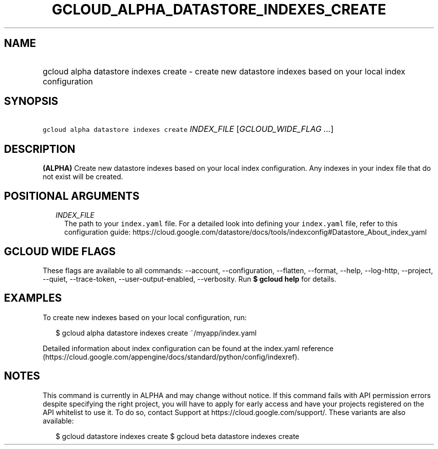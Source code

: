 
.TH "GCLOUD_ALPHA_DATASTORE_INDEXES_CREATE" 1



.SH "NAME"
.HP
gcloud alpha datastore indexes create \- create new datastore indexes based on your local index configuration



.SH "SYNOPSIS"
.HP
\f5gcloud alpha datastore indexes create\fR \fIINDEX_FILE\fR [\fIGCLOUD_WIDE_FLAG\ ...\fR]



.SH "DESCRIPTION"

\fB(ALPHA)\fR Create new datastore indexes based on your local index
configuration. Any indexes in your index file that do not exist will be created.



.SH "POSITIONAL ARGUMENTS"

.RS 2m
.TP 2m
\fIINDEX_FILE\fR
The path to your \f5index.yaml\fR file. For a detailed look into defining your
\f5index.yaml\fR file, refer to this configuration guide:
https://cloud.google.com/datastore/docs/tools/indexconfig#Datastore_About_index_yaml


.RE
.sp

.SH "GCLOUD WIDE FLAGS"

These flags are available to all commands: \-\-account, \-\-configuration,
\-\-flatten, \-\-format, \-\-help, \-\-log\-http, \-\-project, \-\-quiet,
\-\-trace\-token, \-\-user\-output\-enabled, \-\-verbosity. Run \fB$ gcloud
help\fR for details.



.SH "EXAMPLES"

To create new indexes based on your local configuration, run:

.RS 2m
$ gcloud alpha datastore indexes create ~/myapp/index.yaml
.RE

Detailed information about index configuration can be found at the index.yaml
reference
(https://cloud.google.com/appengine/docs/standard/python/config/indexref).



.SH "NOTES"

This command is currently in ALPHA and may change without notice. If this
command fails with API permission errors despite specifying the right project,
you will have to apply for early access and have your projects registered on the
API whitelist to use it. To do so, contact Support at
https://cloud.google.com/support/. These variants are also available:

.RS 2m
$ gcloud datastore indexes create
$ gcloud beta datastore indexes create
.RE

